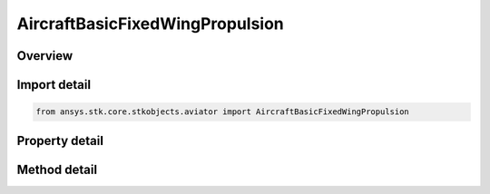 AircraftBasicFixedWingPropulsion
================================

.. py:class:: ansys.stk.core.stkobjects.aviator.AircraftBasicFixedWingPropulsion

   Class defining the basic fixed wing propulsion options for a basic acceleration performance model of an Aviator aircraft.

.. py:currentmodule:: AircraftBasicFixedWingPropulsion

Overview
--------

.. tab-set::

    .. tab-item:: Methods
        
        .. list-table::
            :header-rows: 0
            :widths: auto

            * - :py:attr:`~ansys.stk.core.stkobjects.aviator.AircraftBasicFixedWingPropulsion.set_density_scaling`
              - Set the option to use density scaling and set the density ratio exponent.

    .. tab-item:: Properties
        
        .. list-table::
            :header-rows: 0
            :widths: auto

            * - :py:attr:`~ansys.stk.core.stkobjects.aviator.AircraftBasicFixedWingPropulsion.propulsion_mode`
              - Gets or sets the option of whether to specify net thrust or net power.
            * - :py:attr:`~ansys.stk.core.stkobjects.aviator.AircraftBasicFixedWingPropulsion.propeller_count`
              - Gets or sets the number of propellers.
            * - :py:attr:`~ansys.stk.core.stkobjects.aviator.AircraftBasicFixedWingPropulsion.propeller_diameter`
              - Gets or sets the propeller diameter.
            * - :py:attr:`~ansys.stk.core.stkobjects.aviator.AircraftBasicFixedWingPropulsion.propeller_rpm`
              - Gets or sets the propeller RPM.
            * - :py:attr:`~ansys.stk.core.stkobjects.aviator.AircraftBasicFixedWingPropulsion.min_power_thrust`
              - Gets or sets the minimum power/thrust depending on the propulsion mode.
            * - :py:attr:`~ansys.stk.core.stkobjects.aviator.AircraftBasicFixedWingPropulsion.min_fuel_flow`
              - Gets or sets the fuel flow for the minimum thrust/power setting.
            * - :py:attr:`~ansys.stk.core.stkobjects.aviator.AircraftBasicFixedWingPropulsion.max_power_thrust`
              - Gets or sets the maximum power/thrust depending on the propulsion mode.
            * - :py:attr:`~ansys.stk.core.stkobjects.aviator.AircraftBasicFixedWingPropulsion.max_fuel_flow`
              - Gets or sets the fuel flow for the maximum thrust/power setting.
            * - :py:attr:`~ansys.stk.core.stkobjects.aviator.AircraftBasicFixedWingPropulsion.max_thrust_acceleration`
              - Gets or sets the rate at which the aircraft speeds up at max throttle.
            * - :py:attr:`~ansys.stk.core.stkobjects.aviator.AircraftBasicFixedWingPropulsion.min_thrust_deceleration`
              - Gets or sets the rate at which the aircraft slows down at minimum throttle setting.
            * - :py:attr:`~ansys.stk.core.stkobjects.aviator.AircraftBasicFixedWingPropulsion.use_density_scaling`
              - Opt whether to scale the accel/decel performance by the density ratio.
            * - :py:attr:`~ansys.stk.core.stkobjects.aviator.AircraftBasicFixedWingPropulsion.density_ratio_exponent`
              - Get the relative impace of atmospheric density on the aircraft's performance.



Import detail
-------------

.. code-block:: python

    from ansys.stk.core.stkobjects.aviator import AircraftBasicFixedWingPropulsion


Property detail
---------------

.. py:property:: propulsion_mode
    :canonical: ansys.stk.core.stkobjects.aviator.AircraftBasicFixedWingPropulsion.propulsion_mode
    :type: BasicFixedWingPropulsionMode

    Gets or sets the option of whether to specify net thrust or net power.

.. py:property:: propeller_count
    :canonical: ansys.stk.core.stkobjects.aviator.AircraftBasicFixedWingPropulsion.propeller_count
    :type: int

    Gets or sets the number of propellers.

.. py:property:: propeller_diameter
    :canonical: ansys.stk.core.stkobjects.aviator.AircraftBasicFixedWingPropulsion.propeller_diameter
    :type: float

    Gets or sets the propeller diameter.

.. py:property:: propeller_rpm
    :canonical: ansys.stk.core.stkobjects.aviator.AircraftBasicFixedWingPropulsion.propeller_rpm
    :type: float

    Gets or sets the propeller RPM.

.. py:property:: min_power_thrust
    :canonical: ansys.stk.core.stkobjects.aviator.AircraftBasicFixedWingPropulsion.min_power_thrust
    :type: float

    Gets or sets the minimum power/thrust depending on the propulsion mode.

.. py:property:: min_fuel_flow
    :canonical: ansys.stk.core.stkobjects.aviator.AircraftBasicFixedWingPropulsion.min_fuel_flow
    :type: float

    Gets or sets the fuel flow for the minimum thrust/power setting.

.. py:property:: max_power_thrust
    :canonical: ansys.stk.core.stkobjects.aviator.AircraftBasicFixedWingPropulsion.max_power_thrust
    :type: float

    Gets or sets the maximum power/thrust depending on the propulsion mode.

.. py:property:: max_fuel_flow
    :canonical: ansys.stk.core.stkobjects.aviator.AircraftBasicFixedWingPropulsion.max_fuel_flow
    :type: float

    Gets or sets the fuel flow for the maximum thrust/power setting.

.. py:property:: max_thrust_acceleration
    :canonical: ansys.stk.core.stkobjects.aviator.AircraftBasicFixedWingPropulsion.max_thrust_acceleration
    :type: float

    Gets or sets the rate at which the aircraft speeds up at max throttle.

.. py:property:: min_thrust_deceleration
    :canonical: ansys.stk.core.stkobjects.aviator.AircraftBasicFixedWingPropulsion.min_thrust_deceleration
    :type: float

    Gets or sets the rate at which the aircraft slows down at minimum throttle setting.

.. py:property:: use_density_scaling
    :canonical: ansys.stk.core.stkobjects.aviator.AircraftBasicFixedWingPropulsion.use_density_scaling
    :type: bool

    Opt whether to scale the accel/decel performance by the density ratio.

.. py:property:: density_ratio_exponent
    :canonical: ansys.stk.core.stkobjects.aviator.AircraftBasicFixedWingPropulsion.density_ratio_exponent
    :type: float

    Get the relative impace of atmospheric density on the aircraft's performance.


Method detail
-------------























.. py:method:: set_density_scaling(self, use_scaling: bool, exponent: float) -> None
    :canonical: ansys.stk.core.stkobjects.aviator.AircraftBasicFixedWingPropulsion.set_density_scaling

    Set the option to use density scaling and set the density ratio exponent.

    :Parameters:

    **use_scaling** : :obj:`~bool`
    **exponent** : :obj:`~float`

    :Returns:

        :obj:`~None`

